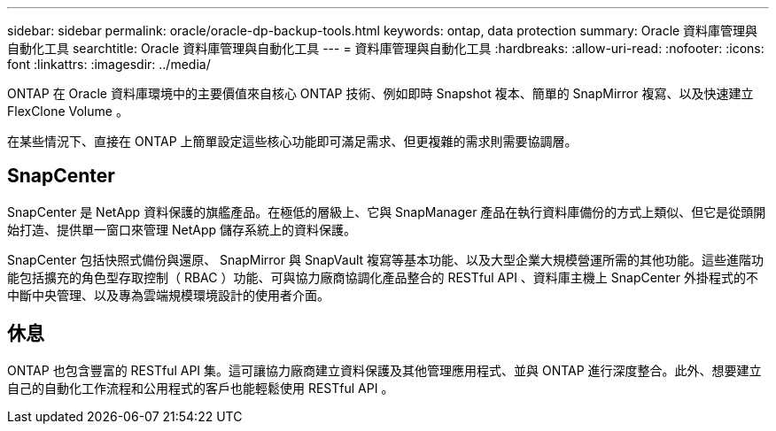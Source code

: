 ---
sidebar: sidebar 
permalink: oracle/oracle-dp-backup-tools.html 
keywords: ontap, data protection 
summary: Oracle 資料庫管理與自動化工具 
searchtitle: Oracle 資料庫管理與自動化工具 
---
= 資料庫管理與自動化工具
:hardbreaks:
:allow-uri-read: 
:nofooter: 
:icons: font
:linkattrs: 
:imagesdir: ../media/


[role="lead"]
ONTAP 在 Oracle 資料庫環境中的主要價值來自核心 ONTAP 技術、例如即時 Snapshot 複本、簡單的 SnapMirror 複寫、以及快速建立 FlexClone Volume 。

在某些情況下、直接在 ONTAP 上簡單設定這些核心功能即可滿足需求、但更複雜的需求則需要協調層。



== SnapCenter

SnapCenter 是 NetApp 資料保護的旗艦產品。在極低的層級上、它與 SnapManager 產品在執行資料庫備份的方式上類似、但它是從頭開始打造、提供單一窗口來管理 NetApp 儲存系統上的資料保護。

SnapCenter 包括快照式備份與還原、 SnapMirror 與 SnapVault 複寫等基本功能、以及大型企業大規模營運所需的其他功能。這些進階功能包括擴充的角色型存取控制（ RBAC ）功能、可與協力廠商協調化產品整合的 RESTful API 、資料庫主機上 SnapCenter 外掛程式的不中斷中央管理、以及專為雲端規模環境設計的使用者介面。



== 休息

ONTAP 也包含豐富的 RESTful API 集。這可讓協力廠商建立資料保護及其他管理應用程式、並與 ONTAP 進行深度整合。此外、想要建立自己的自動化工作流程和公用程式的客戶也能輕鬆使用 RESTful API 。
